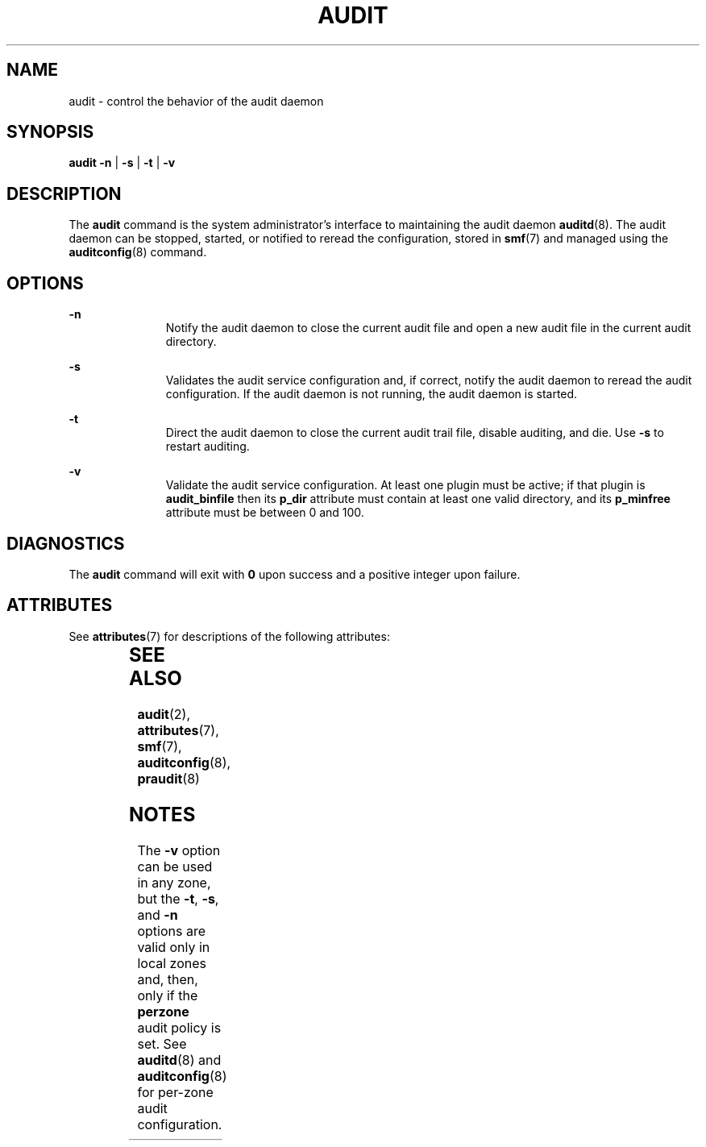 '\" te
.\" Copyright (c) 2017 Peter Tribble
.\" Copyright (c) 1993, Sun Microsystems, Inc. All Rights Reserved.
.\" The contents of this file are subject to the terms of the Common Development and Distribution License (the "License").  You may not use this file except in compliance with the License.
.\" You can obtain a copy of the license at usr/src/OPENSOLARIS.LICENSE or http://www.opensolaris.org/os/licensing.  See the License for the specific language governing permissions and limitations under the License.
.\" When distributing Covered Code, include this CDDL HEADER in each file and include the License file at usr/src/OPENSOLARIS.LICENSE.  If applicable, add the following below this CDDL HEADER, with the fields enclosed by brackets "[]" replaced with your own identifying information: Portions Copyright [yyyy] [name of copyright owner]
.TH AUDIT 8 "Mar 6, 2017"
.SH NAME
audit \- control the behavior of the audit daemon
.SH SYNOPSIS
.LP
.nf
\fBaudit\fR \fB-n\fR | \fB-s\fR | \fB-t\fR | \fB-v\fR
.fi

.SH DESCRIPTION
.LP
The \fBaudit\fR command is the system administrator's interface to maintaining
the audit daemon \fBauditd\fR(8). The audit daemon can be stopped, started, or
notified to reread the configuration, stored in \fBsmf\fR(7) and managed using
the \fBauditconfig\fR(8) command.
.SH OPTIONS
.ne 2
.na
\fB\fB-n\fR\fR
.ad
.RS 11n
Notify the audit daemon to close the current audit file and open a new audit
file in the current audit directory.
.RE

.sp
.ne 2
.na
\fB\fB-s\fR\fR
.ad
.RS 11n
Validates the audit service configuration and, if correct, notify the audit
daemon to reread the audit configuration. If the audit daemon is not running,
the audit daemon is started.
.RE

.sp
.ne 2
.na
\fB\fB-t\fR\fR
.ad
.RS 11n
Direct the audit daemon to close the current audit trail file, disable
auditing, and die. Use \fB-s\fR to restart auditing.
.RE

.sp
.ne 2
.na
\fB\fB-v\fR
.ad
.RS 11n
Validate the audit service configuration. At least one plugin must be active;
if that plugin is \fBaudit_binfile\fR then its \fBp_dir\fR attribute must
contain at least one valid directory, and its \fBp_minfree\fR attribute must
be between 0 and 100.
.RE

.SH DIAGNOSTICS
.LP
The \fBaudit\fR command will exit with \fB0\fR upon success and a positive
integer upon failure.

.SH ATTRIBUTES
.LP
See \fBattributes\fR(7) for descriptions of the following attributes:
.sp

.sp
.TS
box;
c | c
l | l .
ATTRIBUTE TYPE	ATTRIBUTE VALUE
_
Stability	Evolving
.TE

.SH SEE ALSO
.LP
\fBaudit\fR(2),
\fBattributes\fR(7),
\fBsmf\fR(7),
\fBauditconfig\fR(8),
\fBpraudit\fR(8)
.SH NOTES
.LP
The \fB-v\fR option can be used in any zone, but the \fB-t\fR, \fB-s\fR, and
\fB-n\fR options are valid only in local zones and, then, only if the
\fBperzone\fR audit policy is set. See \fBauditd\fR(8) and
\fBauditconfig\fR(8) for per-zone audit configuration.
